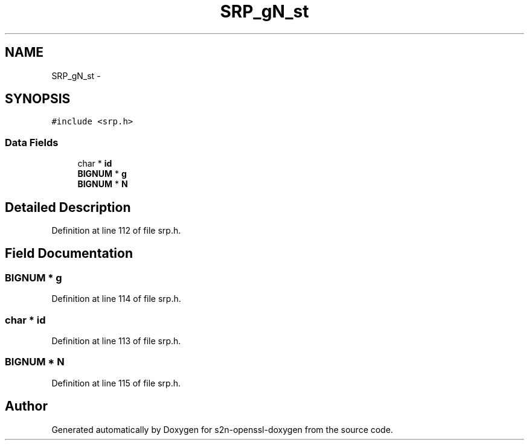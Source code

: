 .TH "SRP_gN_st" 3 "Thu Jun 30 2016" "s2n-openssl-doxygen" \" -*- nroff -*-
.ad l
.nh
.SH NAME
SRP_gN_st \- 
.SH SYNOPSIS
.br
.PP
.PP
\fC#include <srp\&.h>\fP
.SS "Data Fields"

.in +1c
.ti -1c
.RI "char * \fBid\fP"
.br
.ti -1c
.RI "\fBBIGNUM\fP * \fBg\fP"
.br
.ti -1c
.RI "\fBBIGNUM\fP * \fBN\fP"
.br
.in -1c
.SH "Detailed Description"
.PP 
Definition at line 112 of file srp\&.h\&.
.SH "Field Documentation"
.PP 
.SS "\fBBIGNUM\fP * g"

.PP
Definition at line 114 of file srp\&.h\&.
.SS "char * id"

.PP
Definition at line 113 of file srp\&.h\&.
.SS "\fBBIGNUM\fP * N"

.PP
Definition at line 115 of file srp\&.h\&.

.SH "Author"
.PP 
Generated automatically by Doxygen for s2n-openssl-doxygen from the source code\&.
